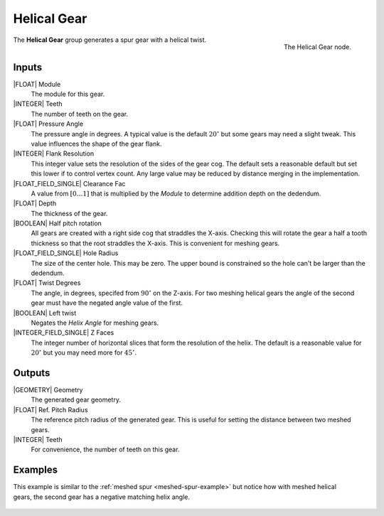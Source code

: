 .. _helical-gear:

************
Helical Gear
************

.. figure:: /images/nodes-helical_gear.png
   :align: right

   The Helical Gear node.

The **Helical Gear** group generates a spur gear with a helical twist.


Inputs
======

|FLOAT| Module
   The module for this gear.

|INTEGER| Teeth
   The number of teeth on the gear.

|FLOAT| Pressure Angle
   The pressure angle in degrees. A typical value is the default
   :math:`20^\circ` but some gears may need a slight tweak. This value
   influences the shape of the gear flank.

|INTEGER| Flank Resolution
   This integer value sets the resolution of the sides of the gear
   cog. The default sets a reasonable default but set this lower if to
   control vertex count. Any large value may be reduced by distance
   merging in the implementation.

|FLOAT_FIELD_SINGLE| Clearance Fac
   A value from :math:`[0\dots 1]` that is multiplied by the *Module*
   to determine addition depth on the dedendum.

|FLOAT| Depth
   The thickness of the gear.

|BOOLEAN| Half pitch rotation
   All gears are created with a right side cog that straddles the
   X-axis. Checking this will rotate the gear a half a tooth thickness
   so that the root straddles the X-axis. This is convenient for
   meshing gears.

|FLOAT_FIELD_SINGLE| Hole Radius
   The size of the center hole. This may be zero. The upper bound is
   constrained so the hole can't be larger than the dedendum.

|FLOAT| Twist Degrees
   The angle, in degrees, specifed from :math:`90^\circ` on the
   Z-axis. For two meshing helical gears the angle of the second gear
   must have the negated angle value of the first.

|BOOLEAN| Left twist
   Negates the *Helix Angle* for meshing gears.

|INTEGER_FIELD_SINGLE| Z Faces
   The integer number of horizontal slices that form the resolution of
   the helix. The default is a reasonable value for :math:`20^\circ` but
   you may need more for :math:`45^\circ`.

Outputs
=======

|GEOMETRY| Geometry
   The generated gear geometry.

|FLOAT| Ref. Pitch Radius
   The reference pitch radius of the generated gear. This is useful
   for setting the distance between two meshed gears.

|INTEGER| Teeth
   For convenience, the number of teeth on this gear.


Examples
========
.. figure:: /images/eg-meshed_helical_01.png
   :align: right

This example is similar to the
:ref:`meshed spur <meshed-spur-example>`
but notice how with meshed helical gears, the
second gear has a negative matching helix angle.

.. figure:: /images/eg-meshed_helical_02.png
   :align: center
   :width: 800
